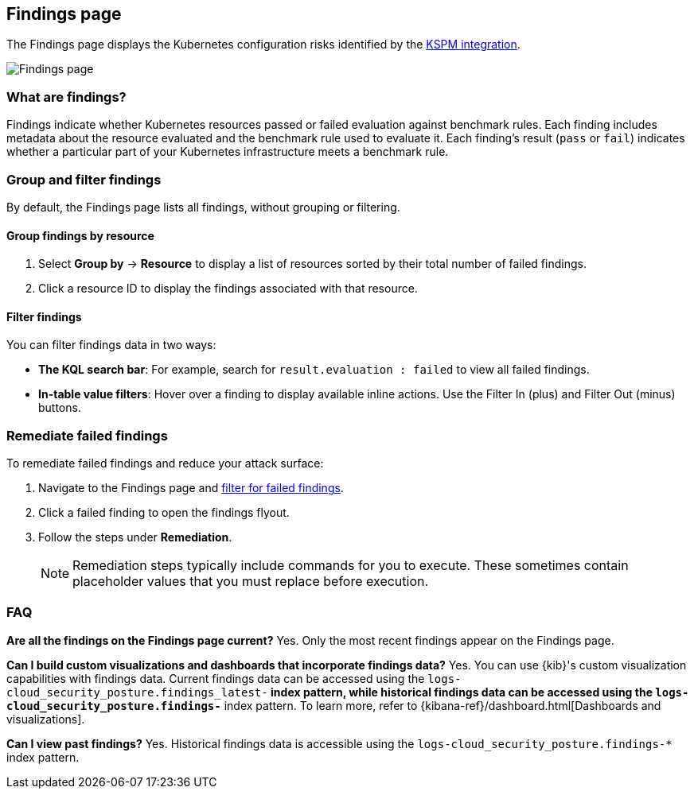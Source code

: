 [[findings-page]]
== Findings page

The Findings page displays the Kubernetes configuration risks identified by the <<kspm,KSPM integration>>.

[role="screenshot"]
image::images/findings-page.png[Findings page]

[discrete]
[[findings-page-what-are-findings]]
=== What are findings?

Findings indicate whether Kubernetes resources passed or failed evaluation against benchmark rules. Each finding includes metadata about the resource evaluated and the benchmark rule used to evaluate it.
Each finding's result (`pass` or `fail`) indicates whether a particular part of your Kubernetes infrastructure meets a benchmark rule.


[discrete]
[[findings-page-group-filter]]
=== Group and filter findings
By default, the Findings page lists all findings, without grouping or filtering.

[discrete]
==== Group findings by resource

. Select *Group by* -> *Resource* to display a list of resources sorted by their total number of failed findings.
. Click a resource ID to display the findings associated with that resource.

[discrete]
[[findings-page-filter-findings]]
==== Filter findings
You can filter findings data in two ways:

* *The KQL search bar*: For example, search for `result.evaluation : failed` to view all failed findings.
* *In-table value filters*: Hover over a finding to display available inline actions. Use the Filter In (plus) and Filter Out (minus) buttons.

[discrete]
[[findings-page-remediate-findings]]
=== Remediate failed findings
To remediate failed findings and reduce your attack surface:

. Navigate to the Findings page and <<findings-page-filter-findings,filter for failed findings>>.
. Click a failed finding to open the findings flyout.
. Follow the steps under *Remediation*.
+
NOTE: Remediation steps typically include commands for you to execute. These sometimes contain placeholder values that you must replace before execution.

[discrete]
[[findings-page-faq]]
=== FAQ

*Are all the findings on the Findings page current?*
Yes. Only the most recent findings appear on the Findings page.


*Can I build custom visualizations and dashboards that incorporate findings data?*
Yes. You can use {kib}'s custom visualization capabilities with findings data. Current findings data can be accessed using the `logs-cloud_security_posture.findings_latest-*` index pattern, while historical findings data can be accessed using the `logs-cloud_security_posture.findings-*` index pattern. To learn more, refer to {kibana-ref}/dashboard.html[Dashboards and visualizations].


*Can I view past findings?*
Yes. Historical findings data is accessible using the `logs-cloud_security_posture.findings-*` index pattern.
